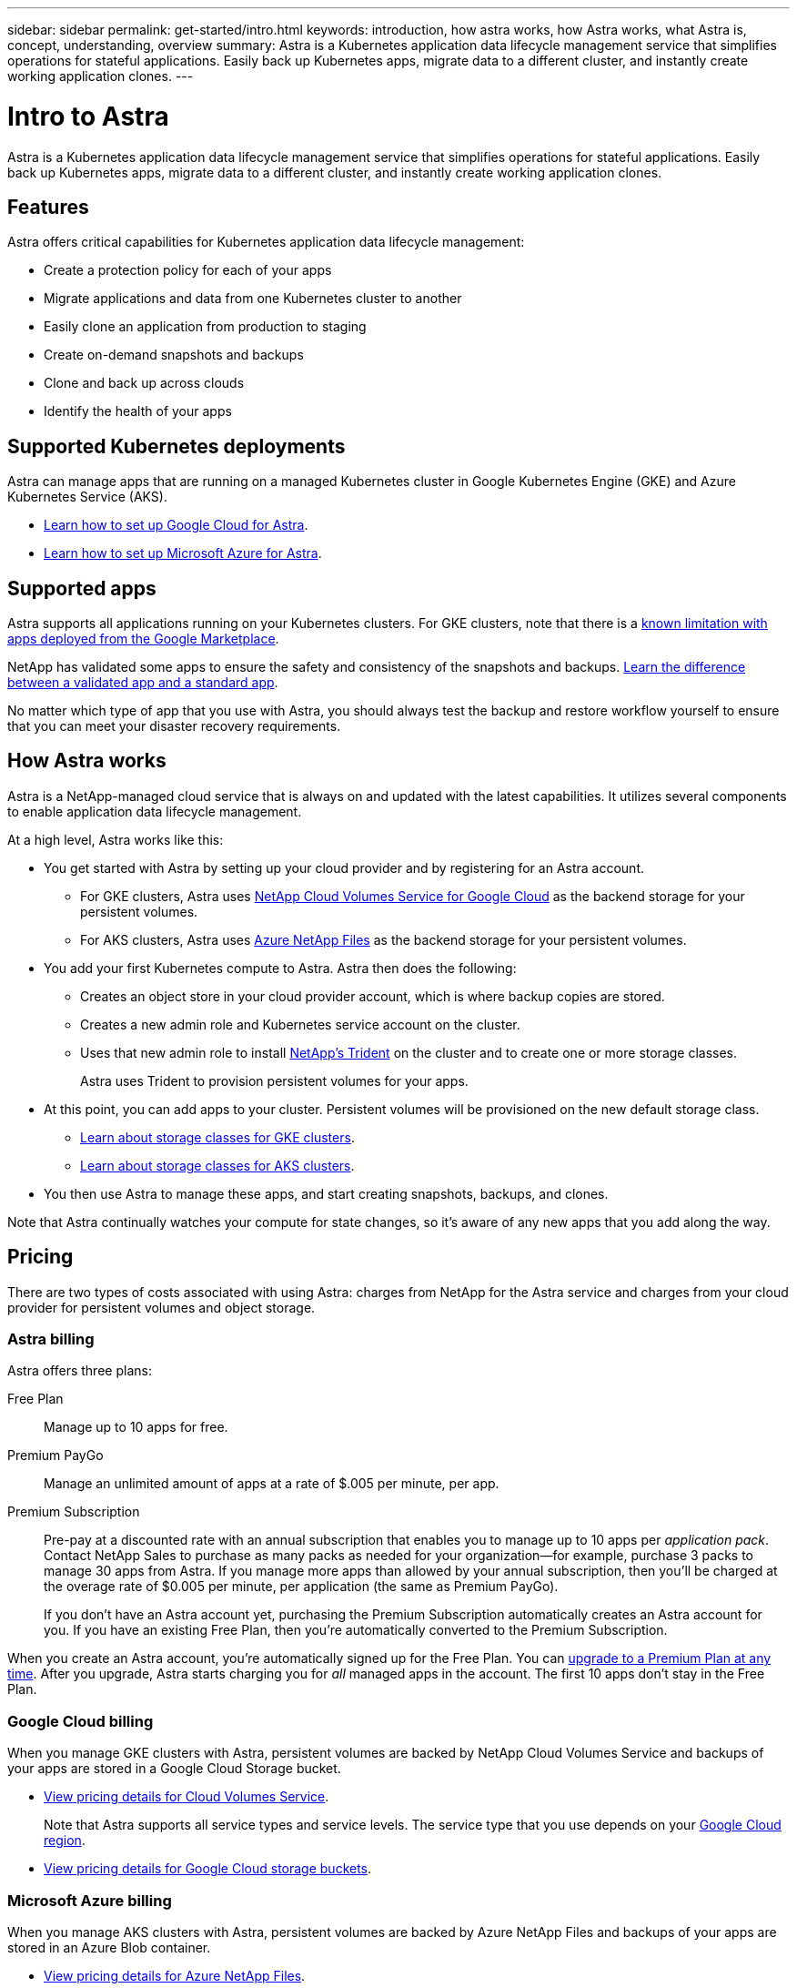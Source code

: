 ---
sidebar: sidebar
permalink: get-started/intro.html
keywords: introduction, how astra works, how Astra works, what Astra is, concept, understanding, overview
summary: Astra is a Kubernetes application data lifecycle management service that simplifies operations for stateful applications. Easily back up Kubernetes apps, migrate data to a different cluster, and instantly create working application clones.
---

= Intro to Astra
:hardbreaks:
:icons: font
:imagesdir: ../media/get-started/

Astra is a Kubernetes application data lifecycle management service that simplifies operations for stateful applications. Easily back up Kubernetes apps, migrate data to a different cluster, and instantly create working application clones.

== Features

Astra offers critical capabilities for Kubernetes application data lifecycle management:

* Create a protection policy for each of your apps
* Migrate applications and data from one Kubernetes cluster to another
* Easily clone an application from production to staging
* Create on-demand snapshots and backups
* Clone and back up across clouds
* Identify the health of your apps

== Supported Kubernetes deployments

Astra can manage apps that are running on a managed Kubernetes cluster in Google Kubernetes Engine (GKE) and Azure Kubernetes Service (AKS).

* link:set-up-google-cloud.html[Learn how to set up Google Cloud for Astra].
* link:set-up-microsoft-azure.html[Learn how to set up Microsoft Azure for Astra].

== Supported apps

Astra supports all applications running on your Kubernetes clusters. For GKE clusters, note that there is a link:../release-notes/known-limitations.html[known limitation with apps deployed from the Google Marketplace].

NetApp has validated some apps to ensure the safety and consistency of the snapshots and backups. link:../learn/validated-vs-standard.html[Learn the difference between a validated app and a standard app].

No matter which type of app that you use with Astra, you should always test the backup and restore workflow yourself to ensure that you can meet your disaster recovery requirements.

== How Astra works

Astra is a NetApp-managed cloud service that is always on and updated with the latest capabilities. It utilizes several components to enable application data lifecycle management.

//The following image shows the relationship between each component:

At a high level, Astra works like this:

* You get started with Astra by setting up your cloud provider and by registering for an Astra account.
+
** For GKE clusters, Astra uses https://cloud.netapp.com/cloud-volumes-service-for-gcp[NetApp Cloud Volumes Service for Google Cloud^] as the backend storage for your persistent volumes.
+
** For AKS clusters, Astra uses https://cloud.netapp.com/azure-netapp-files[Azure NetApp Files^] as the backend storage for your persistent volumes.

* You add your first Kubernetes compute to Astra. Astra then does the following:

** Creates an object store in your cloud provider account, which is where backup copies are stored.

** Creates a new admin role and Kubernetes service account on the cluster.

** Uses that new admin role to install https://netapp-trident.readthedocs.io/[NetApp's Trident^] on the cluster and to create one or more storage classes.
+
Astra uses Trident to provision persistent volumes for your apps.

* At this point, you can add apps to your cluster. Persistent volumes will be provisioned on the new default storage class.
+
** link:../learn/choose-class-and-size.html[Learn about storage classes for GKE clusters].
** link:../learn/azure-storage.html[Learn about storage classes for AKS clusters].

* You then use Astra to manage these apps, and start creating snapshots, backups, and clones.

Note that Astra continually watches your compute for state changes, so it's aware of any new apps that you add along the way.

== Pricing

There are two types of costs associated with using Astra: charges from NetApp for the Astra service and charges from your cloud provider for persistent volumes and object storage.

=== Astra billing

Astra offers three plans:

Free Plan:: Manage up to 10 apps for free.
Premium PayGo:: Manage an unlimited amount of apps at a rate of $.005 per minute, per app.
Premium Subscription:: Pre-pay at a discounted rate with an annual subscription that enables you to manage up to 10 apps per _application pack_. Contact NetApp Sales to purchase as many packs as needed for your organization--for example, purchase 3 packs to manage 30 apps from Astra. If you manage more apps than allowed by your annual subscription, then you'll be charged at the overage rate of $0.005 per minute, per application (the same as Premium PayGo).
+
If you don't have an Astra account yet, purchasing the Premium Subscription automatically creates an Astra account for you. If you have an existing Free Plan, then you're automatically converted to the Premium Subscription.

When you create an Astra account, you're automatically signed up for the Free Plan. You can link:../use/set-up-billing.html[upgrade to a Premium Plan at any time]. After you upgrade, Astra starts charging you for _all_ managed apps in the account. The first 10 apps don't stay in the Free Plan.

=== Google Cloud billing

When you manage GKE clusters with Astra, persistent volumes are backed by NetApp Cloud Volumes Service and backups of your apps are stored in a Google Cloud Storage bucket.

* https://cloud.google.com/solutions/partners/netapp-cloud-volumes/costs[View pricing details for Cloud Volumes Service^].
+
Note that Astra supports all service types and service levels. The service type that you use depends on your https://cloud.netapp.com/cloud-volumes-global-regions#cvsGcp[Google Cloud region^].

* https://cloud.google.com/storage/pricing[View pricing details for Google Cloud storage buckets^].

=== Microsoft Azure billing

When you manage AKS clusters with Astra, persistent volumes are backed by Azure NetApp Files and backups of your apps are stored in an Azure Blob container.

* https://azure.microsoft.com/pricing/details/netapp[View pricing details for Azure NetApp Files^].

* https://azure.microsoft.com/pricing/details/storage/blobs[View pricing details for Microsoft Azure Blob storage^].
